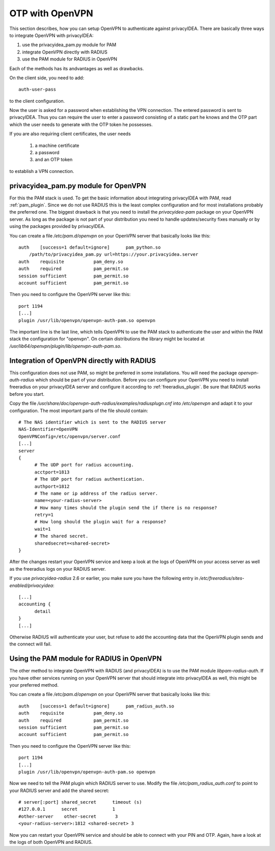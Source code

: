 .. _openvpn:

OTP with OpenVPN
~~~~~~~~~~~~~~~~

.. index:: PAM, OpenVPN

This section describes, how you can setup OpenVPN to authenticate against
privacyIDEA. There are basically three ways to integrate OpenVPN with
privacyIDEA:

1. use the privacyidea_pam.py module for PAM
2. integrate OpenVPN directly with RADIUS
3. use the PAM module for RADIUS in OpenVPN

Each of the methods has its andvantages as well as drawbacks.

On the client side, you need to add::

   auth-user-pass

to the client configuration.

Now the user is asked for a password when establishing the VPN connection.
The entered password is sent to privacyIDEA. Thus you can require the user to
enter a password consisting of a static part he knows and the OTP part which
the user needs to generate with the OTP token he possesses.

If you are also requiring client certificates, the user needs

   1. a machine certificate
   2. a password
   3. and an OTP token

to establish a VPN connection.

privacyidea_pam.py module for OpenVPN
=====================================

For this the PAM stack is used. To get the basic information
about integrating privacyIDEA with PAM, read :ref:`pam_plugin`.
Since we do not use RADIUS this is the least complex configuration and for
most installations probably the preferred one. The biggest drawback is that
you need to install the *privacyidea-pam* package on your OpenVPN server.
As long as the package is not part of your distribution you need to handle
updates/security fixes manually or by using the packages provided by
privacyIDEA.

You can create a file */etc/pam.d/openvpn* on your OpenVPN server that
basically looks like this::

   auth    [success=1 default=ignore]      pam_python.so
       /path/to/privacyidea_pam.py url=https://your.privacyidea.server
   auth    requisite           pam_deny.so
   auth    required            pam_permit.so
   session sufficient          pam_permit.so
   account sufficient          pam_permit.so

Then you need to configure the OpenVPN server like this::

   port 1194
   [...]
   plugin /usr/lib/openvpn/openvpn-auth-pam.so openvpn

The important line is the last line, which tells OpenVPN to use the PAM stack
to authenticate the user and within the PAM stack the configuration for
"openvpn". On certain distributions the library might be located at
*/usr/lib64/openvpn/plugin/lib/openvpn-auth-pam.so*.

Integration of OpenVPN directly with RADIUS
===========================================

This configuration does not use PAM, so might be preferred in some installations.
You will need the package *openvpn-auth-radius* which should be part of your
distribution. Before you can configure your OpenVPN you need to install freeradius
on your privacyIDEA server and configure it according to :ref:`freeradius_plugin`.
Be sure that RADIUS works before you start.

Copy the file */usr/share/doc/openvpn-auth-radius/examples/radiusplugn.cnf* into */etc/openvpn*
and adapt it to your configuration. The most important parts of the file should contain::

  # The NAS identifier which is sent to the RADIUS server
  NAS-Identifier=OpenVPN
  OpenVPNConfig=/etc/openvpn/server.conf
  [...]
  server
  {
        # The UDP port for radius accounting.
        acctport=1813
        # The UDP port for radius authentication.
        authport=1812
        # The name or ip address of the radius server.
        name=<your-radius-server>
        # How many times should the plugin send the if there is no response?
        retry=1
        # How long should the plugin wait for a response?
        wait=1
        # The shared secret.
        sharedsecret=<shared-secret>
  }

After the changes restart your OpenVPN service and keep a look at the
logs of OpenVPN on your access server as well as the freeradius logs on
your RADIUS server.

If you use *privacyidea-radius* 2.6 or earlier, you make sure you have the
following entry in */etc/freeradius/sites-enabled/privacyidea*::

  [...]
  accounting {
        detail
  }
  [...]

Otherwise RADIUS will authenticate your user, but refuse to add the 
accounting data that the OpenVPN plugin sends and the connect will fail.

Using the PAM module for RADIUS in OpenVPN
==========================================

The other method to integrate OpenVPN with RADIUS (and privacyIDEA) is to
use the PAM module *libpam-radius-auth*. If you have other services running
on your OpenVPN server that should integrate into privacyIDEA as well, this
might be your preferred method.

You can create a file */etc/pam.d/openvpn* on your OpenVPN server that
basically looks like this::

   auth    [success=1 default=ignore]      pam_radius_auth.so
   auth    requisite           pam_deny.so
   auth    required            pam_permit.so
   session sufficient          pam_permit.so
   account sufficient          pam_permit.so

Then you need to configure the OpenVPN server like this::

   port 1194
   [...]
   plugin /usr/lib/openvpn/openvpn-auth-pam.so openvpn

Now we need to tell the PAM plugin which RADIUS server to use. Modify the 
file */etc/pam_radius_auth.conf* to point to your RADIUS server and add
the shared secret::

  # server[:port] shared_secret      timeout (s)
  #127.0.0.1      secret             1
  #other-server    other-secret       3
  <your-radius-server>:1812 <shared-secret> 3

Now you can restart your OpenVPN service and should be able to connect
with your PIN and OTP. Again, have a look at the logs of both OpenVPN
and RADIUS.
